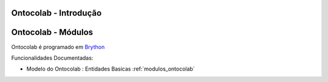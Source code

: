 .. _intro:

Ontocolab - Introdução
======================

.. raw:: html


    <div id="sheet" style="border: 1px solid black; padding: 20px; box-shadow: 10px 10px 5px grey; width:800px;">
    <table border="0" cellpadding="10" cellspacing="1" height="50" width="100%">
        <tbody>
            <tr>
                <td style="background-color: rgb(0, 204, 255);"><span style="font-size:24px;">Ontologia Colaborativa</span></td>
                <td style="text-align: right;">&nbsp;</td>
                <td style="text-align: right; width: 45px">&nbsp;</td>
            </tr>
        </tbody>
    </table>

    <p>&nbsp;</p>

    <div style="column-count:2; -moz-column-count:2; margin-top=10px; -moz-column-rule: 2px solid gainsboro; -moz-column-gap: 40px;">
    <div style="background-color: whitesmoke; padding: 20px;  border-radius:20px; -moz-border-radius:20px; box-shadow: 2px 2px 2px grey; ">
    <h2>Vis&atilde;o Global</h2>

    <p>Um jogo de aventura que se joga aprendendo e criando programas na linguagem Python.</p>

    <p>Este ambiente facilita a aprendizagem da linguagem Python</p>

    <p>O jogo &eacute; dirigido principalmente ao ensino de programa&ccedil;&atilde;o de computadores para jovens e crian&ccedil;as do ensino m&eacute;dio e fundamental.</p>

    <p>O jogo de aventuras hacker &eacute; programado em <a class="reference external" href="http://www.brython.info">Brython</a></p>

    <table border="0" cellpadding="1" cellspacing="0" style="border: 1px solid gray; width: 100%;">
        <tbody>
            <tr>
                <td style="border: 1px solid gray; background-color: rgb(153, 204, 255);"><strong>&nbsp; C&oacute;digo Fonte</strong></td>
                <td style="border: 1px solid gray; background-color: white; text-align: center;">&nbsp;<a href="https://github.com/estermp/ontocolab">Github</a></td>
            </tr>
            <tr>
                <td style="border: 1px solid gray; background-color: rgb(153, 204, 255);"><strong>&nbsp; Registro de Tiquets</strong></td>
                <td style="border: 1px solid gray; background-color: white; text-align: center;"><a href="https://github.com/estermp/ontocolab/issues">&nbsp;Github-Issues</a></td>
            </tr>
        </tbody>
    </table>
    </div>
    &nbsp;

    <h2>Especifica&ccedil;&otilde;es e Qualidade</h2>

    <table border="0" cellpadding="1" cellspacing="0" style="border: 1px solid gray; width: 100%;">
        <tbody>
            <tr>
                <td style="border: 1px solid gray; background-color: rgb(153, 204, 255);"><strong>&nbsp; Atividades no Kanban em Waffle.io</strong></td>
                <td style="border: 1px solid gray; background-color: white; text-align: center;">&nbsp;<a href="http://waffle.io/estermp/ontocolab"><img alt="Stories in Ready" src="https://badge.waffle.io/estermp/ontocolab.svg?label=ready&amp;title=Ready" style="max-width: 100%; width: 70px; height: 18px;" /></a>&nbsp;</td>
            </tr>
            <tr>
                <td style="border: 1px solid gray; background-color: rgb(153, 204, 255);"><strong>&nbsp; Integra&ccedil;&atilde;o Cont&iacute;nua em Codeship</strong></td>
                <td style="border: 1px solid gray; background-color: white; text-align: center;"><img alt="em construção" src="https://s20.postimg.org/3m4qzyj8t/construcao1.png" style="width: 80px; height: 20px;" /></td>
            </tr>
            <tr>
                <td style="border: 1px solid gray; background-color: rgb(153, 204, 255);"><strong>&nbsp; Manual em Read the Docs</strong></td>
                <td style="border: 1px solid gray; background-color: white; text-align: center;"><img alt="em construção" src="https://s20.postimg.org/3m4qzyj8t/construcao1.png" style="width: 80px; height: 20px;" />&nbsp;</td>
            </tr>
            <tr>
                <td style="border: 1px solid gray; background-color: rgb(153, 204, 255);">&nbsp; <strong>Documento de Desenvolvimento</strong></td>
                <td style="border: 1px solid gray; background-color: white; text-align: center;"><img alt="em construção" src="https://s20.postimg.org/3m4qzyj8t/construcao1.png" style="width: 80px; height: 20px;" /></td>
            </tr>
            <tr>
                <td style="border: 1px solid gray; background-color: rgb(153, 204, 255);">&nbsp; <strong>Crivo Emp&iacute;rico</strong></td>
                <td style="border: 1px solid gray; background-color: white; text-align: center;"><img alt="em construção" src="https://s20.postimg.org/3m4qzyj8t/construcao1.png" style="width: 80px; height: 20px;" />&nbsp;</td>
            </tr>
            <tr>
                <td style="border: 1px solid gray; background-color: rgb(153, 204, 255);">&nbsp; <strong>Crivo Computacional</strong></td>
                <td style="border: 1px solid gray; background-color: white; text-align: center;"><img alt="em construção" src="https://s20.postimg.org/3m4qzyj8t/construcao1.png" style="width: 80px; height: 20px;" />&nbsp;</td>
            </tr>
            <tr>
                <td style="border: 1px solid gray; background-color: rgb(153, 204, 255);">&nbsp; <strong>Padr&oacute;es de Gaming</strong></td>
                <td style="border: 1px solid gray; background-color: white; text-align: center;"><img alt="em construção" src="https://s20.postimg.org/3m4qzyj8t/construcao1.png" style="width: 80px; height: 20px;" />&nbsp;</td>
            </tr>
            <tr>
                <td style="border: 1px solid gray; background-color: rgb(153, 204, 255);"><strong>&nbsp; Sum&aacute;rio de Especifica&ccedil;&atilde;o</strong></td>
                <td style="border: 1px solid gray; background-color: white; text-align: center;"><img alt="em construção" src="https://s20.postimg.org/3m4qzyj8t/construcao1.png" style="width: 80px; height: 20px;" /></td>
            </tr>
        </tbody>
    </table>

    <h2>&nbsp;</h2>

    <p>&nbsp;</p>

    <p>&nbsp;</p>

    <p>&nbsp;</p>

    <h2>Prot&oacute;tipo Execut&aacute;vel</h2>

    <p><img alt="Benvindo ao kwarwp" src="http://www.semanco-tools.eu/sites/default/files/ontology.png" style="width: 350px; height: 334px;" /></p>

    <h2>Equipe de Desenvolvimento</h2>

    <table border="0" cellpadding="1" cellspacing="0" style="border: 1px solid gray; width: 100%;">
        <tbody>
            <tr>
                <td colspan="4" style="border: 1px solid gray; background-color: rgb(153, 204, 255); text-align: center;"><strong>&nbsp;Carlo Emmanoel Tolla de Oliveira</strong></td>
            </tr>
            <tr>
                <td style="border: 1px solid gray; background-color: white; text-align: center;"><a href="https://activufrj.nce.ufrj.br/wiki/carlo/home"><img alt="" src="https://activufrj.nce.ufrj.br/static/favicon.ico" style="width: 16px; height: 16px;" />Activ</a></td>
                <td style="border: 1px solid gray; background-color: white; text-align: center;"><a href="https://github.com/cetoli"><img alt="" src="https://assets-cdn.github.com/favicon.ico" style="width: 16px; height: 16px;" />Github</a></td>
                <td style="border: 1px solid gray; background-color: white; text-align: center;"><a href="http://s.wisestamp.com/links?url=http%3A%2F%2Flattes.cnpq.br%2F9627675808739540&amp;sn=null"><img alt="" src="http://buscatextual.cnpq.br/buscatextual/images/v2/fav_ico_lattes.ico" style="width: 16px; height: 16px;" />Lattes</a></td>
            </tr>
        </tbody>
    </table>

    <table border="0" cellpadding="1" cellspacing="0" style="border: 1px solid gray; width: 100%;">
        <tbody>
            <tr>
                <td colspan="4" style="border: 1px solid gray; background-color: rgb(153, 204, 255); text-align: center;"><strong>&nbsp;Ester M. Poegere</strong></td>
            </tr>
            <tr>
                <td style="border: 1px solid gray; background-color: white; text-align: center;"><a href="/wiki/Estermp/home"><img alt="" src="https://activufrj.nce.ufrj.br/static/favicon.ico" style="width: 16px; height: 16px;" />Activ</a></td>
                <td style="border: 1px solid gray; background-color: white; text-align: center;"><a href="https://github.com/estermp"><img alt="" src="https://assets-cdn.github.com/favicon.ico" style="width: 16px; height: 16px;" />Github</a></td>
                <td style="border: 1px solid gray; background-color: white; text-align: center;"><a href="http://lattes.cnpq.br/5217098616442805"><img alt="" src="http://buscatextual.cnpq.br/buscatextual/images/v2/fav_ico_lattes.ico" style="width: 16px; height: 16px;" />Lattes</a></td>
            </tr>
        </tbody>
    </table>

    <h2>Gr&aacute;fico de Produ&ccedil;&atilde;o</h2>

    <table border="0" cellpadding="1" cellspacing="0" style="border: 1px solid gray; width: 100%;">
        <tbody>
            <tr>
                <td style="border: 1px solid gray; background-color: white; text-align: center;">&nbsp;</td>
                <td style="border: 1px solid gray; background-color: white; text-align: center;"><a href="https://activufrj.nce.ufrj.br/wiki/ludmila/home"><img alt="" src="https://activufrj.nce.ufrj.br/static/favicon.ico" style="width: 16px; height: 16px;" />SuperPython</a></td>
                <td style="border: 1px solid gray; background-color: white; text-align: center;"><a href="https://github.com/bmeireles"><img alt="" src="https://assets-cdn.github.com/favicon.ico" style="width: 16px; height: 16px;" />Github</a></td>
                <td style="border: 1px solid gray; background-color: white; text-align: center;"><a href="http://lattes.cnpq.br/6727416155460378"><img alt="" src="http://buscatextual.cnpq.br/buscatextual/images/v2/fav_ico_lattes.ico" style="width: 16px; height: 16px;" />Lattes</a></td>
            </tr>
        </tbody>
    </table>

    <h2>Gr&aacute;fico de Produ&ccedil;&atilde;o</h2>

    <p><img alt="" src="https://graphs.waffle.io/estermp/ontocolab/throughput.svg" style="width: 376px; height: 122px;" /></p>

    <p>&nbsp;</p>
    </div>

    <p style="text-align: center;">Copyleft 2015 Carlo E. T. Oliveira</p>
    </div>



Ontocolab - Módulos
===================

Ontocolab é programado em `Brython <http://www.brython.info>`_

Funcionalidades Documentadas:

* Modelo do Ontocolab : Entidades Basicas :ref:`modulos_ontocolab`

